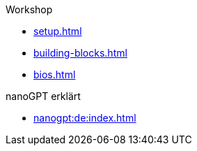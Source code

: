 .Workshop

* xref:setup.adoc[]
* xref:building-blocks.adoc[]
* xref:bios.adoc[]

.nanoGPT erklärt
* xref:nanogpt:de:index.adoc[]


